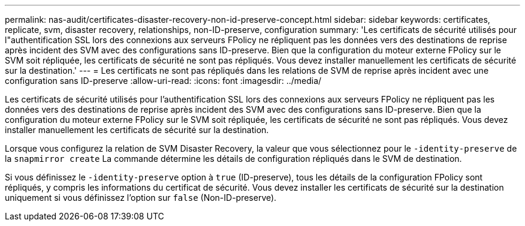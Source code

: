 ---
permalink: nas-audit/certificates-disaster-recovery-non-id-preserve-concept.html 
sidebar: sidebar 
keywords: certificates, replicate, svm, disaster recovery, relationships, non-ID-preserve, configuration 
summary: 'Les certificats de sécurité utilisés pour l"authentification SSL lors des connexions aux serveurs FPolicy ne répliquent pas les données vers des destinations de reprise après incident des SVM avec des configurations sans ID-preserve. Bien que la configuration du moteur externe FPolicy sur le SVM soit répliquée, les certificats de sécurité ne sont pas répliqués. Vous devez installer manuellement les certificats de sécurité sur la destination.' 
---
= Les certificats ne sont pas répliqués dans les relations de SVM de reprise après incident avec une configuration sans ID-preserve
:allow-uri-read: 
:icons: font
:imagesdir: ../media/


[role="lead"]
Les certificats de sécurité utilisés pour l'authentification SSL lors des connexions aux serveurs FPolicy ne répliquent pas les données vers des destinations de reprise après incident des SVM avec des configurations sans ID-preserve. Bien que la configuration du moteur externe FPolicy sur le SVM soit répliquée, les certificats de sécurité ne sont pas répliqués. Vous devez installer manuellement les certificats de sécurité sur la destination.

Lorsque vous configurez la relation de SVM Disaster Recovery, la valeur que vous sélectionnez pour le `-identity-preserve` de la `snapmirror create` La commande détermine les détails de configuration répliqués dans le SVM de destination.

Si vous définissez le `-identity-preserve` option à `true` (ID-preserve), tous les détails de la configuration FPolicy sont répliqués, y compris les informations du certificat de sécurité. Vous devez installer les certificats de sécurité sur la destination uniquement si vous définissez l'option sur `false` (Non-ID-preserve).

